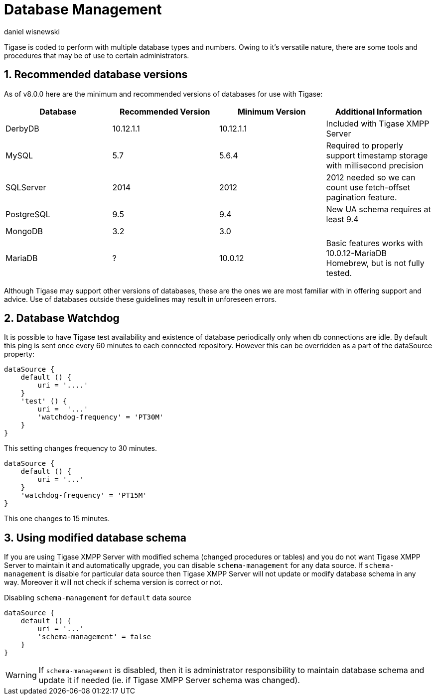 [[databasemgnt]]
= Database Management
:author: daniel wisnewski
:version: v2.0 July 2015. Reformatted for v8.0.0.

:toc:
:numbered:
:website: http://tigase.net

Tigase is coded to perform with multiple database types and numbers.
Owing to it's versatile nature, there are some tools and procedures that may be of use to certain administrators.

== Recommended database versions
As of v8.0.0 here are the minimum and recommended versions of databases for use with Tigase:


[width="100%",frame="topbot",options="header"]
|=================================
|Database   |Recommended Version  |Minimum Version  |Additional Information
|DerbyDB    |10.12.1.1            |10.12.1.1        |Included with Tigase XMPP Server
|MySQL      |5.7                  |5.6.4            |Required to properly support timestamp storage with millisecond precision
|SQLServer  |2014                 |2012             |2012 needed so we can count use fetch-offset pagination feature.
|PostgreSQL |9.5                  |9.4              |New UA schema requires at least 9.4
|MongoDB    |3.2                  |3.0              |
|MariaDB    |?                    |10.0.12          |Basic features works with 10.0.12-MariaDB Homebrew, but is not fully tested.
|=================================

Although Tigase may support other versions of databases, these are the ones we are most familiar with in offering support and advice.  Use of databases outside these guidelines may result in unforeseen errors.

[[databaseWatchdog]]
== Database Watchdog
It is possible to have Tigase test availability and existence of database periodically only when db connections are idle.  By default this ping is sent once every 60 minutes to each connected repository.  However this can be overridden as a part of the dataSource property:

[source,properties]
-----
dataSource {
    default () {
        uri = '....'
    }
    'test' () {
        uri =  '...'
        'watchdog-frequency' = 'PT30M'
    }
}
-----

This setting changes frequency to 30 minutes.

[source,properties]
-----
dataSource {
    default () {
        uri = '...'
    }
    'watchdog-frequency' = 'PT15M'
}
-----
This one changes to 15 minutes.

== Using modified database schema
If you are using Tigase XMPP Server with modified schema (changed procedures or tables) and you do not want Tigase XMPP Server to maintain it and automatically upgrade, you can disable `schema-management` for any data source.
If `schema-management` is disable for particular data source then Tigase XMPP Server will not update or modify database schema in any way. Moreover it will not check if schema version is correct or not.

.Disabling `schema-management` for `default` data source
[source,tdsl]
-----
dataSource {
    default () {
        uri = '...'
        'schema-management' = false
    }
}
-----

WARNING: If `schema-management` is disabled, then it is administrator responsibility to maintain database schema and update it if needed (ie. if Tigase XMPP Server schema was changed).
